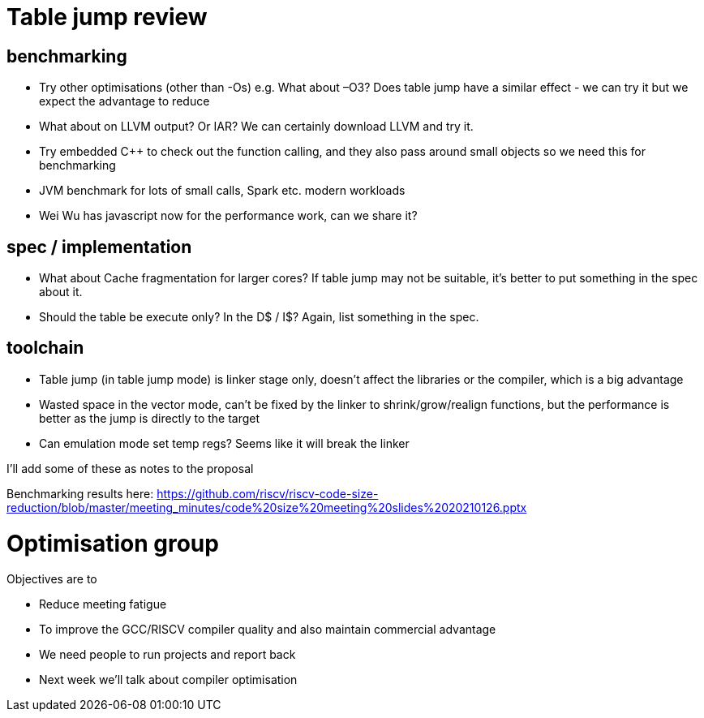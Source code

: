 = Table jump review

== benchmarking

-	Try other optimisations (other than -Os) e.g. What about –O3? Does table jump have a similar effect - we can try it but we expect the advantage to reduce
-	What about on LLVM output? Or IAR? We can certainly download LLVM and try it.
-	Try embedded C++ to check out the function calling, and they also pass around small objects so we need this for benchmarking
-	JVM benchmark for lots of small calls, Spark etc. modern workloads
-	Wei Wu has javascript now for the performance work, can we share it?

== spec / implementation

-	What about Cache fragmentation for larger cores? If table jump may not be suitable, it's better to put something in the spec about it.
-	Should the table be execute only? In the D$ / I$? Again, list something in the spec.

== toolchain

-	Table jump (in table jump mode) is linker stage only, doesn’t affect the libraries or the compiler, which is a big advantage
-	Wasted space in the vector mode, can’t be fixed by the linker to shrink/grow/realign functions, but the performance is better as the jump is directly to the target
-	Can emulation mode set temp regs? Seems like it will break the linker

I'll add some of these as notes to the proposal

Benchmarking results here: https://github.com/riscv/riscv-code-size-reduction/blob/master/meeting_minutes/code%20size%20meeting%20slides%2020210126.pptx

= Optimisation group

Objectives are to

-	Reduce meeting fatigue
-	To improve the GCC/RISCV compiler quality and also maintain commercial advantage
-	We need people to run projects and report back
- Next week we'll talk about compiler optimisation

